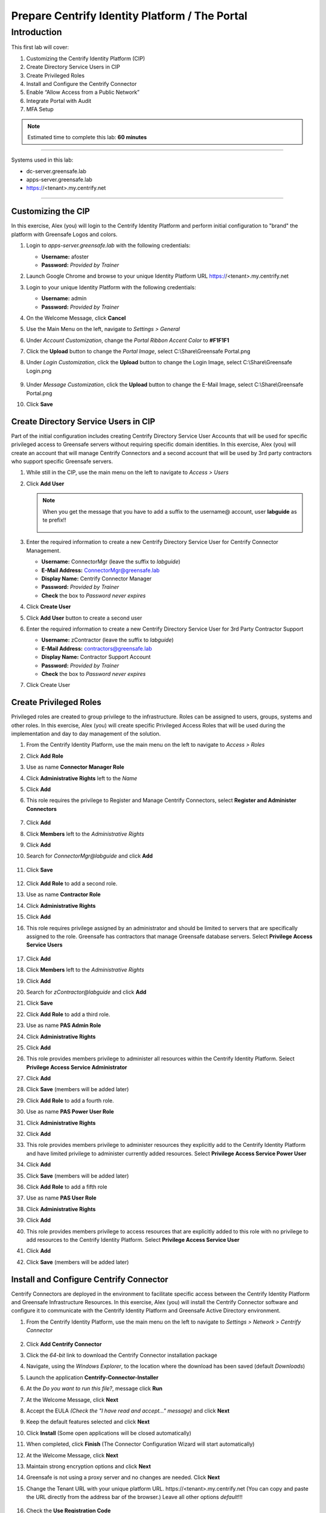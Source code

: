 .. _l1:

-----------------------------------------------
Prepare Centrify Identity Platform / The Portal
-----------------------------------------------

Introduction
------------

This first lab will cover:

1. Customizing the Centrify Identity Platform (CIP)
2. Create Directory Service Users in CIP
3. Create Privileged Roles
4. Install and Configure the Centrify Connector
5. Enable “Allow Access from a Public Network”
6. Integrate Portal with Audit
7. MFA Setup


.. note::
    Estimated time to complete this lab: **60 minutes**

------

Systems used in this lab:

- dc-server.greensafe.lab
- apps-server.greensafe.lab
- https://<tenant>.my.centrify.net

------

Customizing the CIP
*******************

In this exercise, Alex (you) will login to the Centrify Identity Platform and perform initial configuration to "brand" the platform with Greensafe Logos and colors.

#. Login to *apps-server.greensafe.lab* with the following credentials:
   
   - **Username:** afoster
   - **Password:** *Provided by Trainer*

#. Launch Google Chrome and browse to your unique Identity Platform URL https://<tenant>.my.centrify.net
#. Login to your unique Identity Platform with the following credentials:

   - **Username:** admin
   - **Password:** *Provided by Trainer*

#. On the Welcome Message, click **Cancel**
#. Use the Main Menu on the left, navigate to *Settings > General*
#. Under *Account Customization*, change the *Portal Ribbon Accent Color* to **#F1F1F1**
#. Click the **Upload** button to change the *Portal Image*, select C:\\Share\\Greensafe Portal.png
#. Under *Login Customization*, click the **Upload** button to change the Login Image, select C:\\Share\\Greensafe Login.png

   .. figure:: images/lab-002.png

#. Under *Message Customization*, click the **Upload** button to change the E-Mail Image, select C:\\Share\\Greensafe Portal.png
#. Click **Save**


Create Directory Service Users in CIP
*************************************

Part of the initial configuration includes creating Centrify Directory Service User Accounts that will be used for specific privileged access to Greensafe servers without requiring specific domain identities. In this exercise, Alex (you) will create an account that will manage Centrify Connectors and a second account that will be used by 3rd party contractors who support specific Greensafe servers.

#. While still in the CIP, use the main menu on the left to navigate to *Access > Users*
#. Click **Add User**

   .. figure:: images/lab-003.png

   .. note::
       When you get the message that you have to add a suffix to the username@ account, user **labguide** as te prefix!!

       .. figure:: images/lab-004.png

#. Enter the required information to create a new Centrify Directory Service User for Centrify Connector Management.
 
   - **Username:** ConnectorMgr (leave the suffix to *labguide*)
   - **E-Mail Address:** ConnectorMgr@greensafe.lab
   - **Display Name:** Centrify Connector Manager
   - **Password:** *Provided by Trainer*
   - **Check** the box to *Password never expires*

#. Click **Create User**
#. Click **Add User** button to create a second user
#. Enter the required information to create a new Centrify Directory Service User for 3rd Party Contractor Support
 
   - **Username:** zContractor (leave the suffix to *labguide*)
   - **E-Mail Address:** contractors@greensafe.lab
   - **Display Name:** Contractor Support Account
   - **Password:** *Provided by Trainer*
   - **Check** the box to *Password never expires*

#. Click Create User


Create Privileged Roles
***********************

Privileged roles are created to group privilege to the infrastructure. Roles can be assigned to users, groups, systems and other roles. In this exercise, Alex (you) will create specific Privileged Access Roles that will be used during the implementation and day to day management of the solution. 

#. From the Centrify Identity Platform, use the main menu on the left to navigate to *Access > Roles*
#. Click **Add Role**
#. Use as name **Connector Manager Role**
#. Click **Administrative Rights** left to the *Name*
#. Click **Add**
#. This role requires the privilege to Register and Manage Centrify Connectors, select **Register and Administer Connectors**

   .. figure:: images/lab-009.png

#. Click **Add**
#. Click **Members** left to the *Administrative Rights*
#. Click **Add**
#. Search for *ConnectorMgr@labguide* and click **Add**

   .. figure:: images/lab-005.png

#. Click **Save**

   .. figure:: images/lab-007.png
  
#. Click **Add Role** to add a second role.
#. Use as name **Contractor Role**
#. Click **Administrative Rights**
#. Click **Add**
#. This role requires privilege assigned by an administrator and should be limited to servers that are specifically assigned to the role. Greensafe  has contractors that manage Greensafe database servers. Select **Privilege Access Service Users**

   .. figure:: images/lab-008.png

#. Click **Add**
#. Click **Members** left to the *Administrative Rights*
#. Click **Add**
#. Search for *zContractor@labguide* and click **Add**
#. Click **Save**
#. Click **Add Role** to add a third role.
#. Use as name **PAS Admin Role**
#. Click **Administrative Rights**
#. Click **Add**
#. This role provides members privilege to administer all resources within the Centrify Identity Platform. Select **Privilege Access Service Administrator**
#. Click **Add**
#. Click **Save** (members will be added later)
#. Click **Add Role** to add a fourth role.
#. Use as name **PAS Power User Role**
#. Click **Administrative Rights**
#. Click **Add**
#. This role provides members privilege to administer resources they explicitly add to the Centrify Identity Platform and have limited privilege to administer currently added resources. Select **Privilege Access Service Power User**
#. Click **Add**
#. Click **Save** (members will be added later)
#. Click **Add Role** to add a fifth role
#. Use as name **PAS User Role**
#. Click **Administrative Rights**
#. Click **Add**
#. This role provides members privilege to access resources that are explicitly added to this role with no privilege to add resources to the Centrify Identity Platform. Select **Privilege Access Service User**
#. Click **Add**
#. Click **Save** (members will be added later)


Install and Configure Centrify Connector
****************************************

Centrify Connectors are deployed in the environment to facilitate specific access between the Centrify Identity Platform and Greensafe Infrastructure Resources. In this exercise, Alex (you) will install the Centrify Connector software and configure it to communicate with the Centrify Identity Platform and Greensafe Active Directory environment. 

#. From the Centrify Identity Platform, use the main menu on the left to navigate to *Settings > Network > Centrify Connector*

   .. figure:: images/lab-010.png

#. Click **Add Centrify Connector**
#. Click the *64-bit* link to download the Centrify Connector installation package
#. Navigate, using the *Windows Explorer*, to the location where the download has been saved (default *Downloads*)
#. Launch the application **Centrify-Connector-Installer**
#. At the *Do you want to run this file?*, message click **Run**
#. At the Welcome Message, click **Next**
#. Accept the EULA *(Check the "I have read and accept..." message)* and click **Next**
#. Keep the default features selected and click **Next**
#. Click **Install** (Some open applications will be closed automatically)
#. When completed, click **Finish** (The Connector Configuration Wizard will start automatically)
#. At the Welcome Message, click **Next**
#. Maintain strong encryption options and click **Next**
#. Greensafe is not using a proxy server and no changes are needed. Click **Next**
#. Change the Tenant URL with your unique platform URL. \https://<tenant>.my.centrify.net (You can copy and paste the URL directly from the address bar of the browser.) Leave all other options *default*!!!

   .. figure:: images/lab-011.png

#. Check the **Use Registration Code**
#. Open the CID UI and navigate to **Settings > Network > Registration Codes**

   .. figure:: images/lab-012.png

#. Check the **Account Creation** Line and under **Action**, select **Retrieve Code**

   .. figure:: images/lab-013.png

   .. figure:: images/lab-014.png

#. Click **Copy** to copy the code to the clipboard
#. Back in the **Centrify Connector Configuration**, paste the *Registration Code*

   .. figure:: images/lab-015.png


   .. note::
      Your codes will be different!!! Don't use the codes as mentioned in the screenshots

#. Click **Next**

..
   #. You will be prompted to login to the Centrify Identity Platform to register the Connector. Login using the following credentials:

      - **Username:** ConnectorMgr@labguide
      - **Password:** *Provided by Trainer*

#. Check the box associated to the *greensafe.lab* domain and click **Next**
#. In the *Permissions are required to domain deleted objects* click **Yes** to assign the permissions
#. The checks should be successfully run and click **Next**

   .. figure:: images/lab-016.png

#. After the connector has been configured successfully and registered with the Centrify Identity Platform, Click **Finish**
#. The *Centrify Connector Control Panel* will be displayed indicating the current status and connection with the Centrify Identity Platform. You can **close** the Control Panel and return to the Centrify Identity Platform
#. Close the Centrify Connector Download window and refresh the Centrify Identity Platform. The Centrify Connector (*apps-server.greensafe.lab*) should be displayed as an available connector

   .. figure:: images/lab-017.png


Enable "allow access from a public network"
*******************************************

For the Web Client (Web RDP & SSH), access from public network must be explicitly allowed.

1. From the portal, use the main menu on the left to navigate to **Settings > Resources > Security > Security Settings**

   .. figure:: images/lab-018.png

2. Scroll down in the page to **Global System Security** section.

   .. figure:: images/lab-019.png

3. Check the box next to **Allow access from a public network (web client only)**.
4. **Save**

Integrate Portal with Audit Installation
****************************************

The Portal can use the audit installation was created before during Server Suite lab to record gateway-based sessions.

1. From the portal, use the main menu on the left to navigate to **Settings > Resources > Auditing Service**

   .. figure:: images/lab-020.png

2. Check the box next to **Enable Auditing**. Keep the defaults

   .. figure:: images/lab-021.png

3. **Save**

MFA Setup
*********

In this lab, we are going to learn how to create MFA profiles in CIP. The portal can use multiple MFA methods, some of these methods such as the email OTP uses the connector to connect to the email server within the local network. Other methods such as security questions and TOTP does not need to leverage connector services. It is recommended to setup multiple MFA Options that users can select from, to avoid login issues in case connector services are faulty for any reason.

Create MFA Profiles
^^^^^^^^^^^^^^^^^^^

1. In CIP, use the main menu on the left to navigate to **Settings > Authentication > Authentication Profiles**

   .. figure:: images/lab-022.png

2. Click **Add Profile** Button.
3. Type **Contactors MFA** Profile in the name field
4. Under **Challenge 1** Column, Check the box next to **Password**

5. Under **Challenge 2 (Optional)** Column, Check the boxes next to:

   • OATH OTP Client
   • Security Questions

6. Under **Challenge Pass-Through Duration** dropdown list, change from **30 minutes** to **No Pass Through**
7. Click **Ok** to save

Below is an image shows how the profile should look like:

.. figure:: images/lab-023.png

Configure MFA Setting for contractor user
^^^^^^^^^^^^^^^^^^^^^^^^^^^^^^^^^^^^^^^^^

1. Launch google chrome in incognito mode and navigate to your unique CIP URL **https://<tenantID>.my.centrify.net**
2. Login to CIP using the following:

   Username: **zcontractor@labguide** 
   Password: **provided by trainer** 

   .. figure:: images/lab-024.png

3. Click on the username dropdown list in the upper right corner, select **Profile**

   .. figure:: images/lab-025.png

4. Click on **Security questions** button

   .. figure:: images/lab-026.png

5. Type a security question and answer of your own choice

   .. figure:: images/lab-027.png

6. **Save** and **sign out** from contractor user portal session.
7. Test the login again using *zcontractor* user, you should be now asked to enter the security question answer.

   .. figure:: images/lab-028.png

   .. Note:: 
       
       Keep the incognito chrome session running, we will use it later, and switch to the other opened chrome session.


Create Policy
^^^^^^^^^^^^^

You will create a new policy specific for contractors, the policy will include mandating MFA profiles at Portal login for contractor’s team members at all conditions.

1. Switch to original Google Chrome Session, you should have active **admin** login to the portal.
2. From the portal and, use the main menu on the left to navigate to **Access > Policies**

   .. figure:: images/lab-029.png

3. Click on **Add Policy Set** button
4. Type **Contractors Policy** in the policy name field
5. Select **Specified Roles**
6. Click **Add** button

   .. figure:: images/lab-030.png

7. In **Select Role** box, check the boxes next to:

   • Contractor Manager Role
   • Contractor Role

   .. figure:: images/lab-031.png

8. Click **Add**
9. While in the policy page, expand **Authentication**
10. Click on **Centrify Services**

    .. figure:: images/lab-032.png

11. From the dropdown list next to **Enable authentication policy controls**, select **Yes**.

    .. figure:: images/lab-033.png

12. From the dropdown list under **Default Profile (used if no conditions matched)**, select **Contractors MFA Profile**

    .. figure:: images/lab-034.png

13. In the same policy page, expand User **Security** > Click **OATH OTP**

    .. figure:: images/lab-035.png

14. From the dropdown list next to **Allow OATH OTP integration**, Select **Yes**
15. **Save**

    .. figure:: images/lab-036.png

16. In the same policy page, navigate to **Security > Authentication Settings**

    .. figure:: images/lab-037.png

17. From the dropdown list next to **Enable users to configure an OATH OTP client**, select **Yes**
18. Type (**Mobile Authenticator App**) in the **OATH OTP Display Name** field

    .. figure:: images/lab-038.png

19. Click **Save**
20. Switch to **Chrome incognito** window. Login with **zcontractor@labguide** user, or refresh the page if it’s still logged in.
21. Click on the username dropdown list in the upper right corner, select **profile**

    .. figure:: images/lab-025.png

22. Click on **Mobile Authenticator App** button

    .. figure:: images/lab-040.png

23. Open (Google Authenticator or Microsoft Authenticator ) application in your mobile device, add new account.
24. Scan the QR Code provided in CIP portal.

    .. figure:: images/lab-041.png

25. Type in the code provided in mobile application into **Code** field and click **Verify**.
26. **Sign-out** and login again to test authenticating using password & mobile authenticator code.

    .. figure:: images/lab-042.png

    .. figure:: images/lab-043.png

    .. figure:: images/lab-044.png

.. raw:: html

    <hr><CENTER>
    <H2 style="color:#00FF59">This concludes this lab</font>
    </CENTER>
